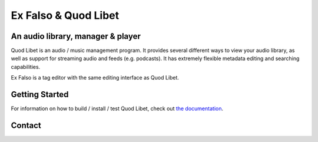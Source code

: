 Ex Falso & Quod Libet
=====================

.. image:: https://img.shields.io/github/workflow/status/quodlibet/quodlibet/test
    :target: https://github.com/quodlibet/quodlibet/actions

.. image:: https://readthedocs.org/projects/quodlibet/badge/?version=latest
    :target: https://quodlibet.readthedocs.io

.. image:: https://img.shields.io/codecov/c/github/quodlibet/quodlibet
    :target: https://app.codecov.io/gh/quodlibet/quodlibet

.. image:: https://img.shields.io/github/v/release/quodlibet/quodlibet
    :target: https://github.com/quodlibet/quodlibet/releases

.. image:: https://img.shields.io/github/contributors/quodlibet/quodlibet
    :target: https://quodlibet.readthedocs.io/en/latest/license.html


An audio library, manager & player
----------------------------------

Quod Libet is an audio / music management program.
It provides several different ways to view your audio library,
as well as support for streaming audio and feeds (e.g. podcasts).
It has extremely flexible metadata editing and searching capabilities.

Ex Falso is a tag editor with the same editing interface as Quod Libet.

.. image:: https://github.com/quodlibet/quodlibet/raw/master/docs/images/album-list-2017-08.png
    :align: center


Getting Started
---------------

For information on how to build / install / test Quod Libet, check out
`the documentation <https://quodlibet.readthedocs.org/en/latest/development/overview.html>`_.

Contact
-------

.. image:: https://img.shields.io/twitter/follow/QuodLibetApp?style=social
    :target: https://twitter.com/QuodLibetApp

.. image:: https://badges.gitter.im/Join%20Chat.svg
    :target: https://gitter.im/quodlibet/Lobby

.. image:: https://img.shields.io/badge/discord-quodlibet-blue
    :target: https://discord.gg/9A4RKFEm3c
